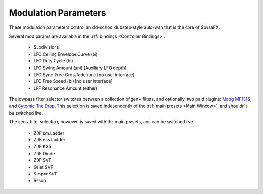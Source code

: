 Modulation Parameters
=====================

These modulation parameters control an old-school dubstep-style auto-wah that is the core of SousaFX.

.. image:: media/LPFmod.png
   :width: 100%
   :align: center
   :alt: mod parms

Several mod params are available in the :ref:`bindings <Controller Bindings>`. 

   - Subdivisions
   
   - LFO Ceiling Envelope Curve (bi)
   
   - LFO Duty Cycle (bi)
   
   - LFO Swing Amount (uni) [Auxiliary LFO depth]
   
   - LFO Sync-Free Crossfade (uni) [no user interface]
   
   - LFO Free Speed (bi) [no user interface]
   
   - LPF Resonance Amount (either)

The lowpass filter selector switches between a collection of gen~ filters, and optionally, two paid plugins: `Moog MF101S <https://www.moogmusic.com/products/moogerfooger-mf-101-lowpass-filter>`_, and `Cytomic The Drop <https://cytomic.com/product/drop/>`_. This selection is saved independently of the :ref:`main presets <Main Window>`, and shouldn't be switched live.

.. image:: media/lfs1.jpg
   :width: 80%
   :align: center
   :alt: lowpass filter selection

The gen~ filter selection, however, is saved with the main presets, and can be switched live.

   - ZDF sm.Ladder
   
   - ZDF ess.Ladder
   
   - ZDF K35
   
   - ZDF Diode
   
   - ZDF SVF
   
   - Gillet SVF
   
   - Simper SVF
   
   - Reson

.. image:: media/lfs2.jpg
   :width: 80%
   :align: center
   :alt: gen~ filter selection
